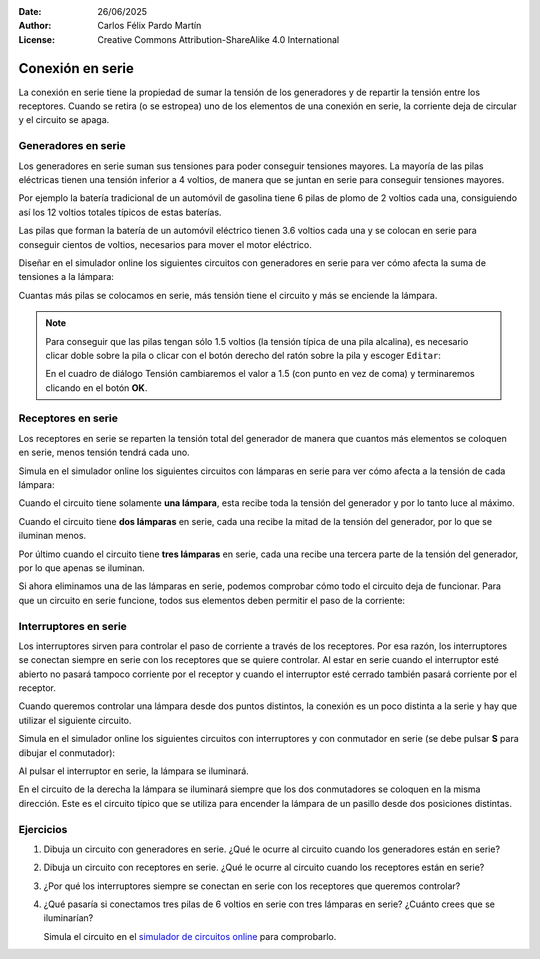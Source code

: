 ﻿:Date: 26/06/2025
:Author: Carlos Félix Pardo Martín
:License: Creative Commons Attribution-ShareAlike 4.0 International

.. _electric-simulador-serie:


Conexión en serie
=================
La conexión en serie tiene la propiedad de sumar la tensión de los
generadores y de repartir la tensión entre los receptores.
Cuando se retira (o se estropea) uno de los elementos de una conexión
en serie, la corriente deja de circular y el circuito se apaga.


Generadores en serie
--------------------
Los generadores en serie suman sus tensiones para poder conseguir
tensiones mayores. La mayoría de las pilas eléctricas tienen una tensión
inferior a 4 voltios, de manera que se juntan en serie para conseguir
tensiones mayores.

Por ejemplo la batería tradicional de un automóvil de gasolina tiene
6 pilas de plomo de 2 voltios cada una, consiguiendo así los 12 voltios
totales típicos de estas baterías.

Las pilas que forman la batería de un automóvil eléctrico tienen 3.6 
voltios cada una y se colocan en serie para conseguir cientos de voltios,
necesarios para mover el motor eléctrico.

Diseñar en el simulador online los siguientes circuitos con generadores
en serie para ver cómo afecta la suma de tensiones a la lámpara: 


.. image:: electric/_images/electric-simulador-serie-02.png
   :align: center

Cuantas más pilas se colocamos en serie, más tensión tiene el circuito
y más se enciende la lámpara.

.. raw:: html

   <div class="video-center">
   <iframe src="/circuits/index.html?startCircuit=empty.txt"></iframe>
   </div>

.. note::
   Para conseguir que las pilas tengan sólo 1.5 voltios (la tensión típica
   de una pila alcalina), es necesario clicar doble sobre la pila o clicar
   con el botón derecho del ratón sobre la pila y escoger ``Editar``:

   .. image:: electric/_images/electric-simulador-serie-01.png
      :align: center

   En el cuadro de diálogo Tensión cambiaremos el valor a 1.5 (con punto
   en vez de coma) y terminaremos clicando en el botón **OK**.


Receptores en serie
-------------------
Los receptores en serie se reparten la tensión total del generador de 
manera que cuantos más elementos se coloquen en serie, menos tensión
tendrá cada uno.

Simula en el simulador online los siguientes circuitos con lámparas
en serie para ver cómo afecta a la tensión de cada lámpara: 

.. image:: electric/_images/electric-simulador-serie-03.png
   :align: center

.. raw:: html

   <div class="video-center">
   <iframe src="/circuits/index.html?startCircuit=empty.txt"></iframe>
   </div>

Cuando el circuito tiene solamente **una lámpara**, esta recibe toda la 
tensión del generador y por lo tanto luce al máximo.

Cuando el circuito tiene **dos lámparas** en serie, cada una recibe
la mitad de la tensión del generador, por lo que se iluminan menos.

Por último cuando el circuito tiene **tres lámparas** en serie, cada una
recibe una tercera parte de la tensión del generador, por lo que apenas
se iluminan.

Si ahora eliminamos una de las lámparas en serie, podemos comprobar
cómo todo el circuito deja de funcionar. Para que un circuito en serie
funcione, todos sus elementos deben permitir el paso de la corriente:

.. image:: electric/_images/electric-simulador-serie-04.png
   :align: center


Interruptores en serie
----------------------
Los interruptores sirven para controlar el paso de corriente a través 
de los receptores. Por esa razón, los interruptores se conectan siempre
en serie con los receptores que se quiere controlar.
Al estar en serie cuando el interruptor esté abierto no pasará tampoco
corriente por el receptor y cuando el interruptor esté cerrado también
pasará corriente por el receptor.

Cuando queremos controlar una lámpara desde dos puntos distintos, la 
conexión es un poco distinta a la serie y hay que utilizar el siguiente
circuito.

Simula en el simulador online los siguientes circuitos con interruptores
y con conmutador en serie (se debe pulsar **S** para dibujar el conmutador):

.. image:: electric/_images/electric-simulador-serie-05.png
   :align: center

.. raw:: html

   <div class="video-center">
   <iframe src="/circuits/index.html?startCircuit=empty.txt"></iframe>
   </div>

Al pulsar el interruptor en serie, la lámpara se iluminará.

En el circuito de la derecha la lámpara se iluminará siempre que los dos
conmutadores se coloquen en la misma dirección. Este es el circuito típico
que se utiliza para encender la lámpara de un pasillo desde dos posiciones
distintas.


Ejercicios
----------

#. Dibuja un circuito con generadores en serie.
   ¿Qué le ocurre al circuito cuando los generadores están en serie?
#. Dibuja un circuito con receptores en serie.
   ¿Qué le ocurre al circuito cuando los receptores están en serie?
#. ¿Por qué los interruptores siempre se conectan en serie con los
   receptores que queremos controlar?
#. ¿Qué pasaría si conectamos tres pilas de 6 voltios en serie con tres
   lámparas en serie? ¿Cuánto crees que se iluminarían?
   
   Simula el circuito en el  `simulador de circuitos online
   <../circuits/?startCircuit=empty.txt>`__ para comprobarlo.
   
